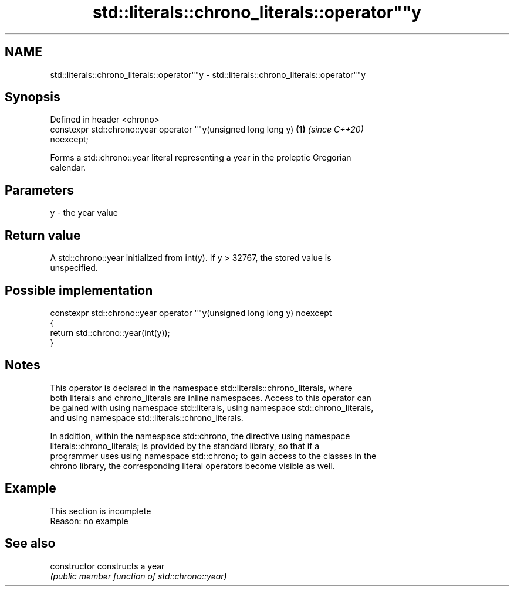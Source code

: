 .TH std::literals::chrono_literals::operator""y 3 "2019.08.27" "http://cppreference.com" "C++ Standard Libary"
.SH NAME
std::literals::chrono_literals::operator""y \- std::literals::chrono_literals::operator""y

.SH Synopsis
   Defined in header <chrono>
   constexpr std::chrono::year operator ""y(unsigned long long y)     \fB(1)\fP \fI(since C++20)\fP
   noexcept;

   Forms a std::chrono::year literal representing a year in the proleptic Gregorian
   calendar.

.SH Parameters

   y - the year value

.SH Return value

   A std::chrono::year initialized from int(y). If y > 32767, the stored value is
   unspecified.

.SH Possible implementation

   constexpr std::chrono::year operator ""y(unsigned long long y) noexcept
   {
       return std::chrono::year(int(y));
   }

.SH Notes

   This operator is declared in the namespace std::literals::chrono_literals, where
   both literals and chrono_literals are inline namespaces. Access to this operator can
   be gained with using namespace std::literals, using namespace std::chrono_literals,
   and using namespace std::literals::chrono_literals.

   In addition, within the namespace std::chrono, the directive using namespace
   literals::chrono_literals; is provided by the standard library, so that if a
   programmer uses using namespace std::chrono; to gain access to the classes in the
   chrono library, the corresponding literal operators become visible as well.

.SH Example

    This section is incomplete
    Reason: no example

.SH See also

   constructor   constructs a year
                 \fI(public member function of std::chrono::year)\fP
